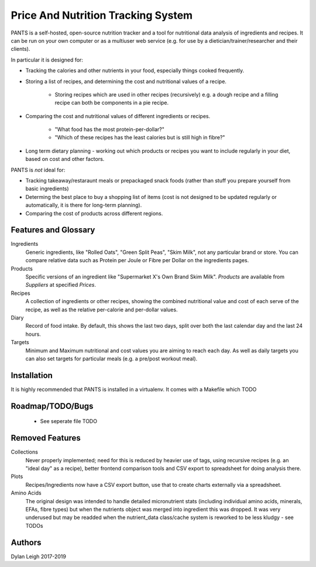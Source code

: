 
===================================
Price And Nutrition Tracking System
===================================

PANTS is a self-hosted, open-source nutrition tracker and a tool for
nutritional data analysis of ingredients and recipes. It can be run on
your own computer or as a multiuser web service (e.g. for use by a
dietician/trainer/researcher and their clients).

In particular it is designed for:

- Tracking the calories and other nutrients in your food, especially things cooked frequently.
- Storing a list of recipes, and determining the cost and
  nutritional values of a recipe.
   - Storing recipes which are used in other recipes (recursively)
     e.g. a dough recipe and a filling recipe can both be
     components in a pie recipe.
- Comparing the cost and nutritional values of different
  ingredients or recipes.
   - "What food has the most protein-per-dollar?"
   - "Which of these recipes has the least calories but is still high in fibre?"
- Long term dietary planning - working out which products or
  recipes you want to include regularly in your diet, based on cost
  and other factors.

PANTS is *not* ideal for:

- Tracking takeaway/restaraunt meals or prepackaged snack foods
  (rather than stuff you prepare yourself from basic ingredients)
- Determing the best place to buy a shopping list of items (cost is
  not designed to be updated regularly or automatically, it is
  there for long-term planning).
- Comparing the cost of products across different regions.

Features and Glossary
=====================

Ingredients
   Generic ingredients, like "Rolled Oats", "Green Split Peas",
   "Skim Milk", not any particular brand or store.
   You can compare relative data such as Protein per Joule or Fibre per
   Dollar on the ingredients pages.

Products
   Specific versions of an ingredient like "Supermarket X's Own
   Brand Skim Milk". *Products* are available from *Suppliers* at
   specified *Prices*.

Recipes
   A collection of ingredients or other recipes, showing the combined
   nutritional value and cost of each serve of the recipe, as well as the relative
   per-calorie and per-dollar values.

Diary
   Record of food intake. By default, this shows the last two days,
   split over both the last calendar day and the last 24 hours.

Targets
   Minimum and Maximum nutritional and cost values you are aiming to
   reach each day. As well as daily targets you can also set targets
   for particular meals (e.g. a pre/post workout meal).

Installation
============

It is highly recommended that PANTS is installed in a virtualenv. It
comes with a Makefile which TODO

Roadmap/TODO/Bugs
=================

   - See seperate file TODO

Removed Features
================

Collections
   Never properly implemented; need for this is reduced by heavier
   use of tags, using recursive recipes (e.g. an "ideal day" as a
   recipe), better frontend comparison tools and CSV export to
   spreadsheet for doing analysis there.

Plots
   Recipes/Ingredients now have a CSV export button, use that to
   create charts externally via a spreadsheet.

Amino Acids
   The original design was intended to handle detailed micronutrient
   stats (including individual amino acids, minerals, EFAs, fibre types)
   but when the nutrients object was merged into ingredient this was
   dropped. It was very underused but may be readded when the
   nutrient_data class/cache system is reworked to be less kludgy - see TODOs

Authors
=======

Dylan Leigh 2017-2019


